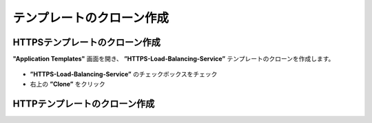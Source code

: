 テンプレートのクローン作成
======================================

HTTPSテンプレートのクローン作成
--------------------------------------

**"Application Templates"** 画面を開き、 **”HTTPS-Load-Balancing-Service”** テンプレートのクローンを作成します。

.. figure:: images/c8-m1-1.png
   :scale: 40%
   :align: center

- **”HTTPS-Load-Balancing-Service”** のチェックボックスをチェック
- 右上の **”Clone”** をクリック



HTTPテンプレートのクローン作成
--------------------------------------



